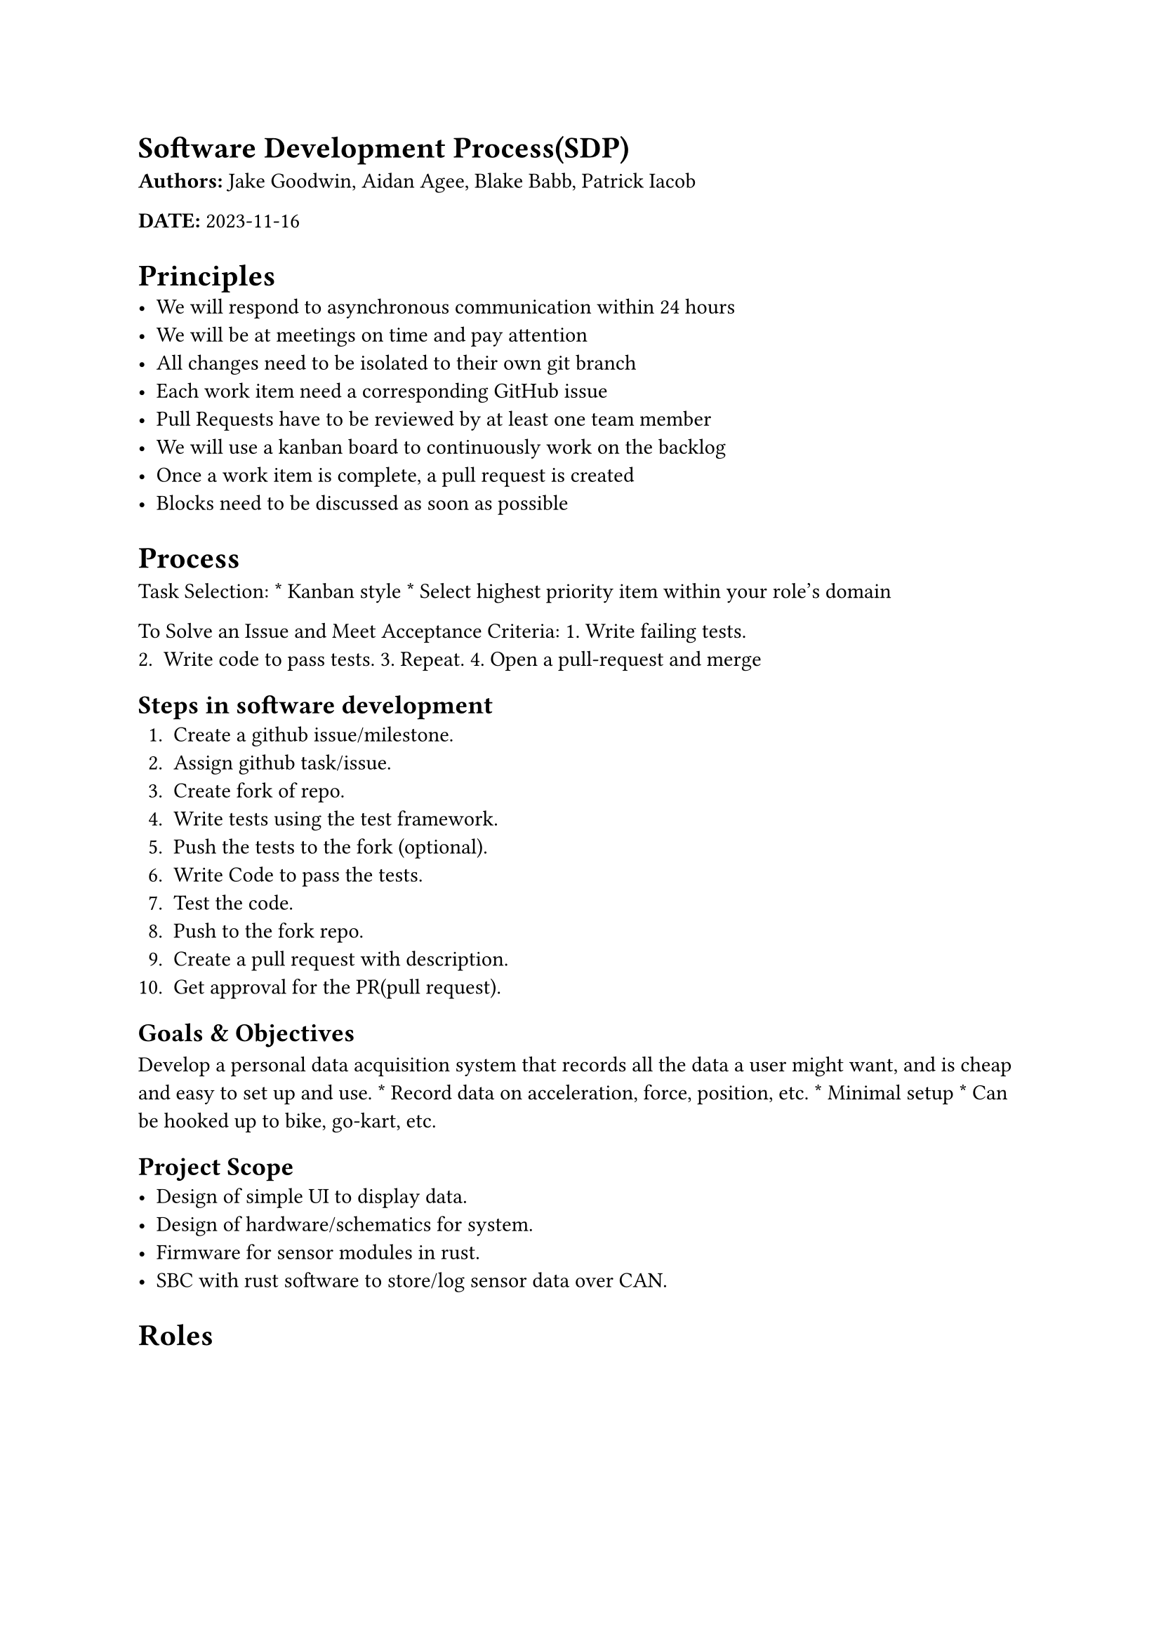 = Software Development Process(SDP)
#strong[Authors:] Jake Goodwin, Aidan Agee, Blake Babb, Patrick Iacob

#strong[DATE:] 2023-11-16

= Principles
- We will respond to asynchronous communication within 24 hours
- We will be at meetings on time and pay attention
- All changes need to be isolated to their own git branch
- Each work item need a corresponding GitHub issue
- Pull Requests have to be reviewed by at least one team member
- We will use a kanban board to continuously work on the backlog
- Once a work item is complete, a pull request is created
- Blocks need to be discussed as soon as possible

= Process
Task Selection: \* Kanban style \* Select highest priority item within
your role’s domain

To Solve an Issue and Meet Acceptance Criteria: 1. Write failing tests.
2. Write code to pass tests. 3. Repeat. 4. Open a pull-request and merge

== Steps in software development
+ Create a github issue/milestone.
+ Assign github task/issue.
+ Create fork of repo.
+ Write tests using the test framework.
+ Push the tests to the fork (optional).
+ Write Code to pass the tests.
+ Test the code.
+ Push to the fork repo.
+ Create a pull request with description.
+ Get approval for the PR(pull request).

== Goals & Objectives
Develop a personal data acquisition system that records all the data a
user might want, and is cheap and easy to set up and use. \* Record data
on acceleration, force, position, etc. \* Minimal setup \* Can be hooked
up to bike, go-kart, etc.

== Project Scope
- Design of simple UI to display data.
- Design of hardware/schematics for system.
- Firmware for sensor modules in rust.
- SBC with rust software to store/log sensor data over CAN.

= Roles
#figure(
align(center)[#table(
  columns: 3,
  align: (col, row) => (auto,auto,auto,).at(col),
  inset: 6pt,
  [ROLE], [PERSON], [RESPONSIBILITIES],
  [UI],
  [Blake],
  [Develops the web page front end],
  [SBC/SW],
  [Aidian],
  [Develop logic to relay sensor data to UI],
  [FIRMWARE],
  [Patrick],
  [Develop firmware for microcontrollers],
  [HARDWARE],
  [Jake],
  [Design schematics, wiring diagrams & PCB files],
)]
)

These are the general outlines for the four different roles in the
project. We have a verbal agreement at the moment that we will help out
with parts of the project outside our roles as needed.

= Tooling
#figure(
align(center)[#table(
  columns: 2,
  align: (col, row) => (auto,auto,).at(col),
  inset: 6pt,
  [Purpose], [Name],
  [Version Control],
  [Git],
  [Project Management],
  [GitHub Projects],
  [Documentation],
  [Rustdocs & MD],
  [Test framework],
  [Rust & Cmocka],
  [Editor],
  [ANY],
  [Schematics & PCB],
  [KiCAD],
  [Communication],
  [Discord/Teams/Email],
  [],
  [],
)]
)

== Version Control
Git will allow our team to track changes in the projects files over
time. Also prevents the loss of work from hardware failures.

== Project Management
GitHub projects is integrated into github organizations as well as git.
The project management software makes the collaboration between
developers easy and will make tracking milestones and issues for the
entire project across multiple repositories a possibility.

== Documentation
Documentation will primaily be done through the built-in rust-docs
feature. This is accesiable via the CLI(command line interface) tooling.
This will encapsulate how the code itself and any interfaces are
documented.

Because the documentation is genreated as part of the code this will
ensure that up to date and accurate documentatio is always availble.

Secondary documentation meant for non-developers will be done using a
combination of markdown and LaTex where needed. This will be availble
usally in a PDF format.

== Schematics & PCB
The KiCAD program gives access to the schematics and PCB designs to all
team members due to the software begin free and open-source.

It will allow us to comment, label and design the needed circuits for
the physical hardware of the system; providing a good troubleshooting
resource as well.

== Communication
#strong[Discord:] \* Used to coordinate team meetings. \* To share
ideas/brainstorm \* give updates on project.

#strong[Teams:] \* TA meetings.

#strong[GITHUB:] \* To discuss project issues. \* share documentation.

= Definition of Done(DOD)
- Acceptance criteria all satisfied by code changes
- Changes have been merged to master after completing the Pull Request
  Process
- A completed Pull Request has at least one approval and no marks for
  "Needs Work"
- All tests pass with changes implemented and no reversion is required
- Relevant documentation for the feature has been updated
- Discussion points are prepared for next meeting

== TESTING
#strong[Rust:]

The testing for all code repositories will be done using a testing
harness or framework. For rust this takes the form of the `cargo test`
command, which is part of the package managment system(tool-chain).

These tests will be used as one of acceptance critera for a branch to be
pulled into the main branch.

#strong[C:]

Some libraries or areas where the use of C code is needed we plan to use
cmocka as the unit testing framework. This combined with Cmake as the
build system will give us a host agnostic development cycle.

=== Quality Assurance
Quality assurance will mostly be handled by adhearance to style
standards enforced by the lanuages LSP(language server protocol)
servers. The two that will see extensive use in this project being:

+ Rust-analyzer
+ clangd

=== Feedback
Feedback on the work done will take place in the github projects. The
issues and discussion boards are the main locations for this, with the
weekly meetings and discord being a secondary and informal medium for
minor feedback.

= Release Cycle
For the moment we will used semantic versioning with the standard
Major.minor.patch format. This will help when it comes to dealing with
any major changes that break APIs.

== Contingency Plans
Feedback can be shared during weekly standup with the TA, or over
Discord if they are more time-sensitive, after which it should be
reviewed by the whole team, and then incorporated. Changes to the whole
process will require more comprehensive feedback and approval from the
team before going into effect, after which related documents should be
modified as soon as possible.

In the event of unexpected challenges, the team should be notified
immediately, and if serious enough should be brought up with the TA,
project partner or instructor, otherwise they should be brought up
during regular meetings.

= Timeline
- 12/15/2023: Version 0 complete with breadboard organized hardware and
  visual UI elements
- 03/22/2023: Version 1 complete with functionality between firmware,
  SBC, and UI

= Environments
#figure(
align(center)[#table(
  columns: 5,
  align: (col, row) => (auto,auto,auto,auto,auto,).at(col),
  inset: 6pt,
  [Environment], [Infrastructure], [Deployment], [What is it for?],
  [Monitoring],
  [Production],
  [Github releases],
  [Release],
  [Packaging install files.],
  [N/A],
  [Staging],
  [Github actions],
  [],
  [],
  [Github Pull requests],
  [Development],
  [Local],
  [Github commits],
  [Development and unit tests of microcontroller-based sensors],
  [Manual],
)]
)
